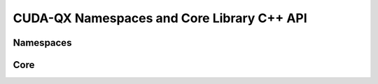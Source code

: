 CUDA-QX Namespaces and Core Library C++ API
********************************************

Namespaces
==========
.. doxygennamespace:: cudaqx
    :desc-only:
.. doxygennamespace:: cudaq
    :desc-only:
.. doxygennamespace:: cudaq::qec
    :desc-only:
.. doxygennamespace:: cudaq::qec::steane
    :desc-only:
.. doxygennamespace:: cudaq::qec::repetition
    :desc-only:
.. doxygennamespace:: cudaq::solvers
    :desc-only:
.. doxygennamespace:: cudaq::solvers::stateprep 
    :desc-only:
.. doxygennamespace:: cudaq::solvers::adapt
    :desc-only:
.. doxygennamespace:: cudaq::optim
    :desc-only:

Core 
=============

.. doxygenclass:: cudaqx::extension_point 
    :members:

.. doxygenclass:: cudaqx::heterogeneous_map 
    :members:

.. doxygenclass:: cudaqx::tear_down
    :members:

.. doxygenclass:: cudaqx::details::tensor_impl 
    :members:    

.. doxygenclass:: cudaqx::tensor 
    :members: 
    
.. doxygenclass:: cudaqx::graph 
    :members: